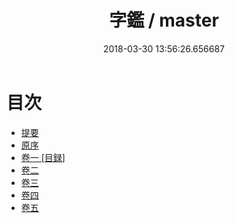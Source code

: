 #+TITLE: 字鑑 / master
#+DATE: 2018-03-30 13:56:26.656687
* 目次
 - [[file:KR1j0039_000.txt::000-1b][提要]]
 - [[file:KR1j0039_000.txt::000-3a][原序]]
 - [[file:KR1j0039_001.txt::001-1a][卷一 [目録]]]
 - [[file:KR1j0039_002.txt::002-1a][卷二]]
 - [[file:KR1j0039_003.txt::003-1a][卷三]]
 - [[file:KR1j0039_004.txt::004-1a][卷四]]
 - [[file:KR1j0039_005.txt::005-1a][卷五]]
